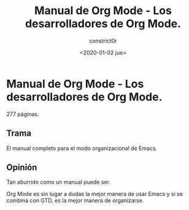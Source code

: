 #+title: Manual de Org Mode - Los desarrolladores de Org Mode.
#+author: constrict0r
#+date: <2020-01-02 jue>

* Manual de Org Mode - Los desarrolladores de Org Mode.

  277 páginas.

** Trama

   El manual completo para el modo organizacional de Emacs.

   
** Opinión

   Tan aburrido como un manual puede ser.

   Org Mode es sin lugar a dudas la mejor manera de usar Emacs y si se
   combina con GTD, es la mejor manera de organizarse.
